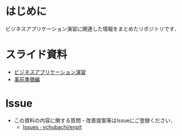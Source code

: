 * はじめに
ビジネスアプリケーション演習に関連した情報をまとめたリポジトリです．

* スライド資料
- [[https://github.com/ychubachi/enpit/blob/master/slides/bizapp_training.pdf?raw=true][ビジネスアプリケーション演習]]
- [[https://github.com/ychubachi/enpit/blob/master/slides/preparation.pdf?raw=true][事前準備編]]

* Issue
- この資料の内容に関する質問・改善提案等はIssueにご登録ください．
  - [[https://github.com/ychubachi/enpit/issues][Issues · ychubachi/enpit]]
